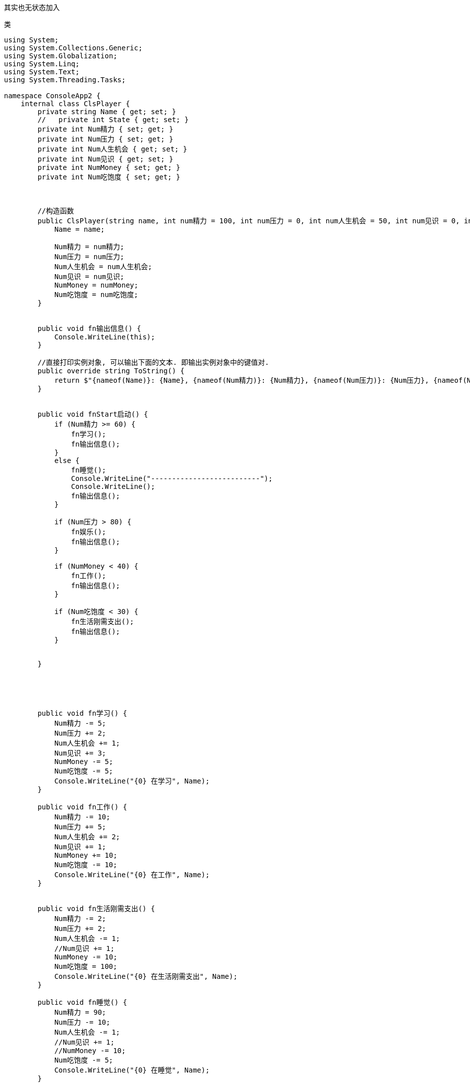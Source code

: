 
其实也无状态加入


类
[,subs=+quotes]
----
using System;
using System.Collections.Generic;
using System.Globalization;
using System.Linq;
using System.Text;
using System.Threading.Tasks;

namespace ConsoleApp2 {
    internal class ClsPlayer {
        private string Name { get; set; }
        //   private int State { get; set; }
        private int Num精力 { set; get; }
        private int Num压力 { set; get; }
        private int Num人生机会 { get; set; }
        private int Num见识 { get; set; }
        private int NumMoney { set; get; }
        private int Num吃饱度 { set; get; }



        //构造函数
        public ClsPlayer(string name, int num精力 = 100, int num压力 = 0, int num人生机会 = 50, int num见识 = 0, int numMoney = 50, int num吃饱度 = 100) {
            Name = name;

            Num精力 = num精力;
            Num压力 = num压力;
            Num人生机会 = num人生机会;
            Num见识 = num见识;
            NumMoney = numMoney;
            Num吃饱度 = num吃饱度;
        }


        public void fn输出信息() {
            Console.WriteLine(this);
        }

        //直接打印实例对象, 可以输出下面的文本. 即输出实例对象中的键值对.
        public override string ToString() {
            return $"{nameof(Name)}: {Name}, {nameof(Num精力)}: {Num精力}, {nameof(Num压力)}: {Num压力}, {nameof(Num人生机会)}: {Num人生机会}, {nameof(Num见识)}: {Num见识}, {nameof(NumMoney)}: {NumMoney}, {nameof(Num吃饱度)}: {Num吃饱度}";
        }


        public void fnStart启动() {
            if (Num精力 >= 60) {
                fn学习();
                fn输出信息();
            }
            else {
                fn睡觉();
                Console.WriteLine("--------------------------");
                Console.WriteLine();
                fn输出信息();
            }

            if (Num压力 > 80) {
                fn娱乐();
                fn输出信息();
            }

            if (NumMoney < 40) {
                fn工作();
                fn输出信息();
            }

            if (Num吃饱度 < 30) {
                fn生活刚需支出();
                fn输出信息();
            }


        }





        public void fn学习() {
            Num精力 -= 5;
            Num压力 += 2;
            Num人生机会 += 1;
            Num见识 += 3;
            NumMoney -= 5;
            Num吃饱度 -= 5;
            Console.WriteLine("{0} 在学习", Name);
        }

        public void fn工作() {
            Num精力 -= 10;
            Num压力 += 5;
            Num人生机会 += 2;
            Num见识 += 1;
            NumMoney += 10;
            Num吃饱度 -= 10;
            Console.WriteLine("{0} 在工作", Name);
        }


        public void fn生活刚需支出() {
            Num精力 -= 2;
            Num压力 += 2;
            Num人生机会 -= 1;
            //Num见识 += 1;
            NumMoney -= 10;
            Num吃饱度 = 100;
            Console.WriteLine("{0} 在生活刚需支出", Name);
        }

        public void fn睡觉() {
            Num精力 = 90;
            Num压力 -= 10;
            Num人生机会 -= 1;
            //Num见识 += 1;
            //NumMoney -= 10;
            Num吃饱度 -= 5;
            Console.WriteLine("{0} 在睡觉", Name);
        }

        public void fn娱乐() {
            Num精力 -= 10;
            Num压力 -= 1;
            Num人生机会 -= 2;
            //Num见识 += 1;
            NumMoney -= 5;
            Num吃饱度 -= 5;
            Console.WriteLine("{0} 在娱乐", Name);
        }



    }
}
----


主文件
[,subs=+quotes]
----
using ConsoleApp2;
using System.Diagnostics;

namespace ConsoleApp1
{
    internal class Program
    {

        static void Main(string[] args)
        {
            ClsPlayer insPlayer = new ClsPlayer("zrx");
            while (true) {
                insPlayer.fnStart启动();

                Thread.Sleep(200);
            }


        }
    }
}
----
